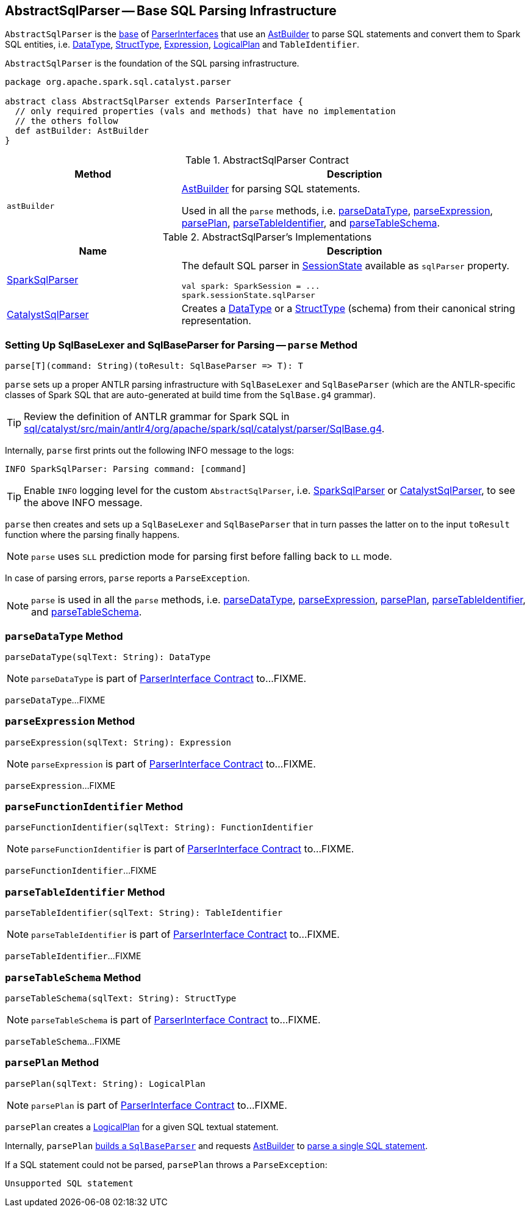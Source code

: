 == [[AbstractSqlParser]] AbstractSqlParser -- Base SQL Parsing Infrastructure

`AbstractSqlParser` is the <<contract, base>> of <<implementations, ParserInterfaces>> that use an <<astBuilder, AstBuilder>> to parse SQL statements and convert them to Spark SQL entities, i.e. link:spark-sql-DataType.adoc[DataType], link:spark-sql-StructType.adoc[StructType], link:spark-sql-Expression.adoc[Expression], link:spark-sql-LogicalPlan.adoc[LogicalPlan] and `TableIdentifier`.

`AbstractSqlParser` is the foundation of the SQL parsing infrastructure.

[[contract]]
[source, scala]
----
package org.apache.spark.sql.catalyst.parser

abstract class AbstractSqlParser extends ParserInterface {
  // only required properties (vals and methods) that have no implementation
  // the others follow
  def astBuilder: AstBuilder
}
----

.AbstractSqlParser Contract
[cols="1,2",options="header",width="100%"]
|===
| Method
| Description

| [[astBuilder]] `astBuilder`
a| link:spark-sql-AstBuilder.adoc[AstBuilder] for parsing SQL statements.

Used in all the `parse` methods, i.e. <<parseDataType, parseDataType>>, <<parseExpression, parseExpression>>, <<parsePlan, parsePlan>>, <<parseTableIdentifier, parseTableIdentifier>>, and <<parseTableSchema, parseTableSchema>>.
|===

[[implementations]]
.AbstractSqlParser's Implementations
[width="100%",cols="1,2",options="header"]
|===
| Name
| Description

| link:spark-sql-SparkSqlParser.adoc[SparkSqlParser]
a| [[SparkSqlParser]] The default SQL parser in link:spark-sql-SessionState.adoc#sqlParser[SessionState] available as `sqlParser` property.

[source, scala]
----
val spark: SparkSession = ...
spark.sessionState.sqlParser
----

| link:spark-sql-CatalystSqlParser.adoc[CatalystSqlParser]
| [[CatalystSqlParser]] Creates a link:spark-sql-DataType.adoc[DataType] or a link:spark-sql-StructType.adoc[StructType] (schema) from their canonical string representation.
|===

=== [[parse]] Setting Up SqlBaseLexer and SqlBaseParser for Parsing -- `parse` Method

[source, scala]
----
parse[T](command: String)(toResult: SqlBaseParser => T): T
----

`parse` sets up a proper ANTLR parsing infrastructure with `SqlBaseLexer` and `SqlBaseParser` (which are the ANTLR-specific classes of Spark SQL that are auto-generated at build time from the `SqlBase.g4` grammar).

TIP: Review the definition of ANTLR grammar for Spark SQL in https://github.com/apache/spark/blob/master/sql/catalyst/src/main/antlr4/org/apache/spark/sql/catalyst/parser/SqlBase.g4[sql/catalyst/src/main/antlr4/org/apache/spark/sql/catalyst/parser/SqlBase.g4].

Internally, `parse` first prints out the following INFO message to the logs:

```
INFO SparkSqlParser: Parsing command: [command]
```

TIP: Enable `INFO` logging level for the custom `AbstractSqlParser`, i.e. link:spark-sql-SparkSqlParser.adoc#logging[SparkSqlParser] or link:spark-sql-CatalystSqlParser.adoc#logging[CatalystSqlParser], to see the above INFO message.

`parse` then creates and sets up a `SqlBaseLexer` and `SqlBaseParser` that in turn passes the latter on to the input `toResult` function where the parsing finally happens.

NOTE: `parse` uses `SLL` prediction mode for parsing first before falling back to `LL` mode.

In case of parsing errors, `parse` reports a `ParseException`.

NOTE: `parse` is used in all the `parse` methods, i.e. <<parseDataType, parseDataType>>, <<parseExpression, parseExpression>>, <<parsePlan, parsePlan>>, <<parseTableIdentifier, parseTableIdentifier>>, and <<parseTableSchema, parseTableSchema>>.

=== [[parseDataType]] `parseDataType` Method

[source, scala]
----
parseDataType(sqlText: String): DataType
----

NOTE: `parseDataType` is part of link:spark-sql-ParserInterface.adoc#parseDataType[ParserInterface Contract] to...FIXME.

`parseDataType`...FIXME

=== [[parseExpression]] `parseExpression` Method

[source, scala]
----
parseExpression(sqlText: String): Expression
----

NOTE: `parseExpression` is part of link:spark-sql-ParserInterface.adoc#parseExpression[ParserInterface Contract] to...FIXME.

`parseExpression`...FIXME

=== [[parseFunctionIdentifier]] `parseFunctionIdentifier` Method

[source, scala]
----
parseFunctionIdentifier(sqlText: String): FunctionIdentifier
----

NOTE: `parseFunctionIdentifier` is part of link:spark-sql-ParserInterface.adoc#parseFunctionIdentifier[ParserInterface Contract] to...FIXME.

`parseFunctionIdentifier`...FIXME

=== [[parseTableIdentifier]] `parseTableIdentifier` Method

[source, scala]
----
parseTableIdentifier(sqlText: String): TableIdentifier
----

NOTE: `parseTableIdentifier` is part of link:spark-sql-ParserInterface.adoc#parseTableIdentifier[ParserInterface Contract] to...FIXME.

`parseTableIdentifier`...FIXME

=== [[parseTableSchema]] `parseTableSchema` Method

[source, scala]
----
parseTableSchema(sqlText: String): StructType
----

NOTE: `parseTableSchema` is part of link:spark-sql-ParserInterface.adoc#parseTableSchema[ParserInterface Contract] to...FIXME.

`parseTableSchema`...FIXME

=== [[parsePlan]] `parsePlan` Method

[source, scala]
----
parsePlan(sqlText: String): LogicalPlan
----

NOTE: `parsePlan` is part of link:spark-sql-ParserInterface.adoc#parsePlan[ParserInterface Contract] to...FIXME.

`parsePlan` creates a link:spark-sql-LogicalPlan.adoc[LogicalPlan] for a given SQL textual statement.

Internally, `parsePlan` <<parse, builds a `SqlBaseParser`>> and requests <<astBuilder, AstBuilder>> to link:spark-sql-AstBuilder.adoc#visitSingleStatement[parse a single SQL statement].

If a SQL statement could not be parsed, `parsePlan` throws a `ParseException`:

```
Unsupported SQL statement
```
